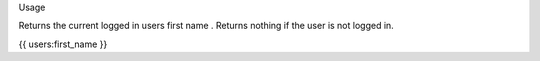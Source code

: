 Usage

Returns the current logged in users first name . Returns nothing if the user is not logged in.

{{ users:first_name }}